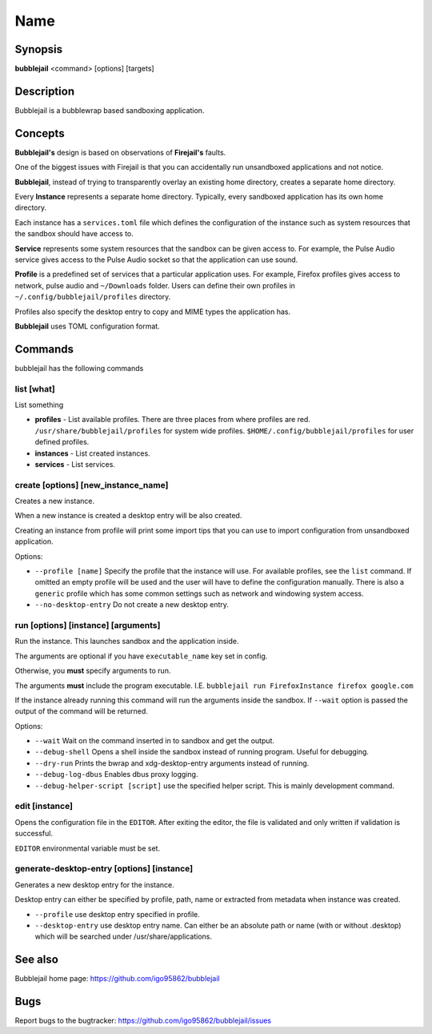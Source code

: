 Name
=================

Synopsis
+++++++++++++++++++++

**bubblejail** <command> [options] [targets]

Description
+++++++++++++++++++++

Bubblejail is a bubblewrap based sandboxing application.

Concepts
+++++++++++++++++++++++++++

**Bubblejail's** design is based on observations of **Firejail's** faults.

One of the biggest issues with Firejail is that you can accidentally run
unsandboxed applications and not notice.

**Bubblejail**, instead of trying to transparently overlay an existing
home directory, creates a separate home directory.

Every **Instance** represents a separate home directory.
Typically, every sandboxed application has its own home directory.

Each instance has a ``services.toml`` file which defines the
configuration of the instance such as system resources that the
sandbox should have access to.

**Service** represents some system resources that the sandbox
can be given access to. For example, the Pulse Audio service gives
access to the Pulse Audio socket so that the application can use sound.

**Profile** is a predefined set of services that a particular
application uses. For example, Firefox profiles gives access to
network, pulse audio and ``~/Downloads`` folder. Users can define
their own profiles in ``~/.config/bubblejail/profiles`` directory.

Profiles also specify the desktop entry to copy and MIME types
the application has.

**Bubblejail** uses TOML configuration format.

Commands
+++++++++++++++++++++

bubblejail has the following commands

list [what]
^^^^^^^^^^^^^^^^^^

List something

* 
    **profiles** - List available profiles. There are three places from where profiles are red.
    ``/usr/share/bubblejail/profiles`` for system wide profiles.
    ``$HOME/.config/bubblejail/profiles`` for user defined profiles.

*
    **instances** - List created instances.

*
    **services** - List services.

create [options] [new_instance_name]
^^^^^^^^^^^^^^^^^^^^^^^^^^^^^^^^^^^^^^^^

Creates a new instance. 

When a new instance is created a desktop entry will be also created.

Creating an instance from profile will print some import tips that you
can use to import configuration from unsandboxed application.

Options:

*
    ``--profile [name]`` Specify the profile that the instance will use.
    For available profiles, see the ``list`` command.
    If omitted an empty profile will be used and
    the user will have to define the configuration manually.
    There is also a ``generic`` profile which has some common settings such
    as network and windowing system access.

*
    ``--no-desktop-entry`` Do not create a new desktop entry.

run [options] [instance] [arguments]
^^^^^^^^^^^^^^^^^^^^^^^^^^^^^^^^^^^^^^^^^^^^^^^^^^^^^^

Run the instance. This launches sandbox and the application inside.

The arguments are optional if you have ``executable_name`` key set in config.

Otherwise, you **must** specify arguments to run. 

The arguments **must** include the program executable. I.E.
``bubblejail run FirefoxInstance firefox google.com``

If the instance already running this command will run the arguments inside
the sandbox. If ``--wait`` option is passed the output of the command
will be returned.

Options:

*
    ``--wait`` Wait on the command inserted in to sandbox and get the output.

*
    ``--debug-shell`` Opens a shell inside the sandbox instead of running program.
    Useful for debugging.

*
    ``--dry-run`` Prints the bwrap and xdg-desktop-entry arguments instead of running.

*
    ``--debug-log-dbus`` Enables dbus proxy logging.

*
    ``--debug-helper-script [script]`` use the specified helper script.
    This is mainly development command.


edit [instance]
^^^^^^^^^^^^^^^^^^^^^^^^^^^^^^^^^^^^^^^^^^^^^^^^^^^^^^

Opens the configuration file in the ``EDITOR``.
After exiting the editor, the file is validated and 
only written if validation is successful.

``EDITOR`` environmental variable must be set.

generate-desktop-entry [options] [instance]
^^^^^^^^^^^^^^^^^^^^^^^^^^^^^^^^^^^^^^^^^^^^^^^^^^

Generates a new desktop entry for the instance.

Desktop entry can either be specified by profile, path, name or
extracted from metadata when instance was created.

*
    ``--profile`` use desktop entry specified in profile.

*
    ``--desktop-entry`` use desktop entry name. Can either be an absolute
    path or name (with or without .desktop) which will be searched under
    /usr/share/applications.

See also
+++++++++++++++++++++++++++

Bubblejail home page: https://github.com/igo95862/bubblejail

Bugs
+++++++++++++++++++++++++++

Report bugs to the bugtracker: https://github.com/igo95862/bubblejail/issues
